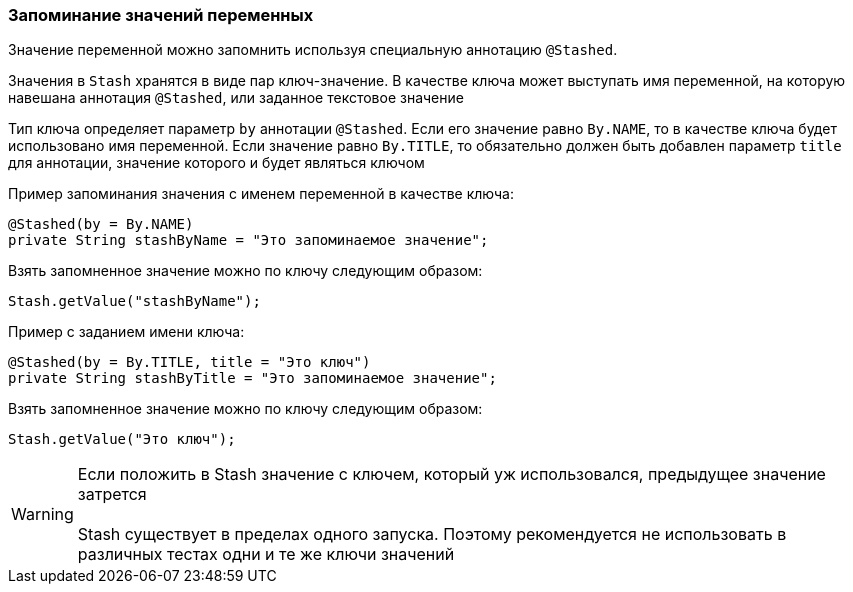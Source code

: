 === Запоминание значений переменных
Значение переменной можно запомнить используя специальную аннотацию `@Stashed`.

Значения в `Stash` хранятся в виде пар ключ-значение. В качестве ключа может выступать имя переменной, на которую навешана аннотация `@Stashed`, или заданное текстовое значение

Тип ключа определяет параметр `by` аннотации `@Stashed`. Если его значение равно `By.NAME`, то в качестве ключа будет использовано имя переменной. Если значение равно `By.TITLE`, то обязательно должен быть добавлен параметр `title` для аннотации, значение которого и будет являться ключом

Пример запоминания значения с именем переменной в качестве ключа:

[source,]
----
@Stashed(by = By.NAME)
private String stashByName = "Это запоминаемое значение";
----

Взять запомненное значение можно по ключу следующим образом:

[source,]
----
Stash.getValue("stashByName");
----

Пример с заданием имени ключа:

[source,]
----
@Stashed(by = By.TITLE, title = "Это ключ")
private String stashByTitle = "Это запоминаемое значение";
----

Взять запомненное значение можно по ключу следующим образом:

[source,]
----
Stash.getValue("Это ключ");
----
 

WARNING: [red]#Если положить в Stash значение с ключем, который уж использовался, предыдущее значение затрется + 
 + 
Stash существует в пределах одного запуска. Поэтому рекомендуется не использовать в различных тестах одни и те же ключи значений#